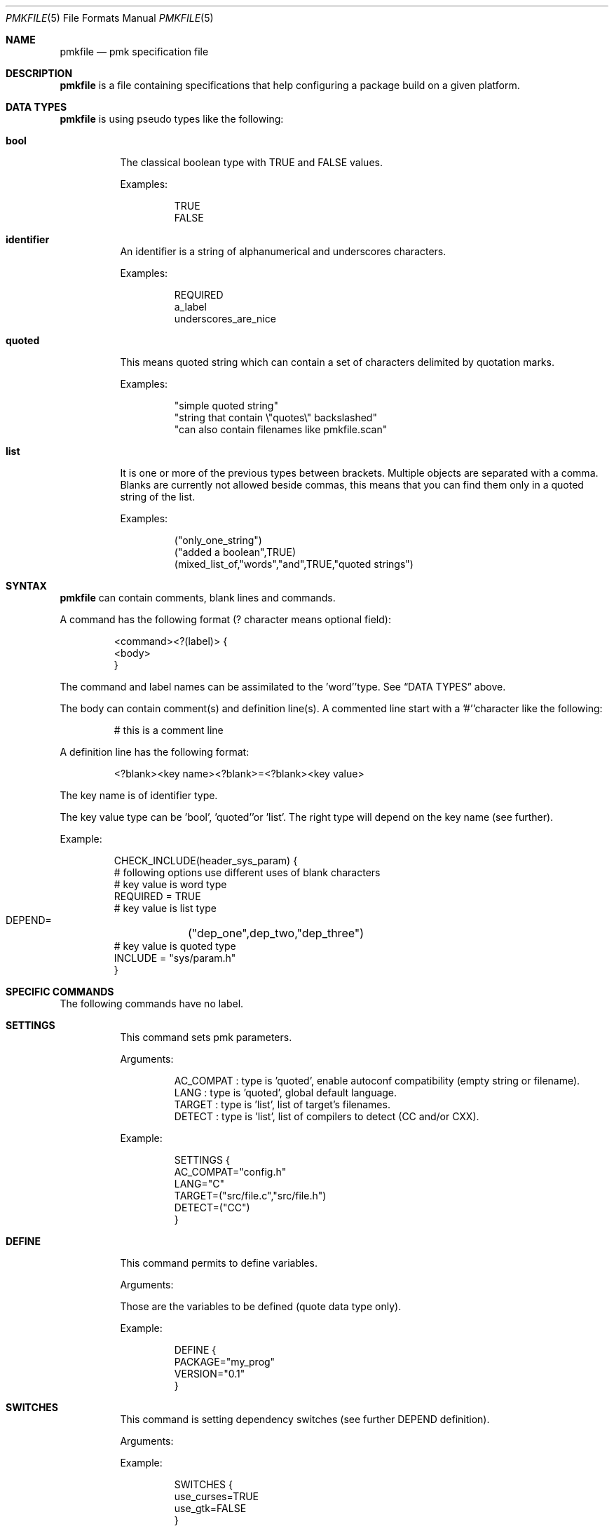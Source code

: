 .\" $Id$

.Dd April 27, 2003
.Dt PMKFILE 5
.Os

.Sh NAME
.Nm pmkfile
.Nd pmk specification file

.Sh DESCRIPTION
.Nm
is a file containing specifications that help configuring a package build
on a given platform.

.Sh DATA TYPES
.Nm
is using pseudo types like the following:
.Bl -tag -width Ds
.It Cm bool
The classical boolean type with TRUE and FALSE values.
.Pp
Examples:
.Bd -literal -offset -indent
 TRUE
 FALSE
.Ed

.It Cm identifier
An identifier is a string of alphanumerical and underscores characters.
.Pp
Examples:
.Bd -literal -offset -indent
 REQUIRED
 a_label 
 underscores_are_nice
.Ed

.It Cm quoted
This means quoted string which can contain a set of characters delimited
by quotation marks.
.Pp
Examples:
.Bd -literal -offset -indent
 "simple quoted string"
 "string that contain \\"quotes\\" backslashed"
 "can also contain filenames like pmkfile.scan"
.Ed

.It Cm list
It is one or more of the previous types between brackets.
Multiple objects are separated with a comma.
Blanks are currently not allowed beside commas, this means that you can
find them only in a quoted string of the list.
.Pp
Examples:
.Bd -literal -offset -indent
 ("only_one_string")
 ("added a boolean",TRUE)
 (mixed_list_of,"words","and",TRUE,"quoted strings")
.Ed
.El

.Sh SYNTAX
.Nm
can contain comments, blank lines and commands.
.Pp
A command has the following format (? character means optional field):
.Bd -literal -offset -indent
 <command><?(label)> {
 <body>
 }
.Ed
.Pp
The command and label names can be assimilated to the 'word''type.
See
.Sx DATA TYPES
above.
.Pp
The body can contain comment(s) and definition line(s).
A commented line start with a '#''character like the following:
.Bd -literal -offset -indent
# this is a comment line
.Ed
.Pp
A definition line has the following format:
.Bd -literal -offset -indent
<?blank><key name><?blank>=<?blank><key value>
.Ed
.Pp
The key name is of identifier type.
.Pp
The key value type can be 'bool', 'quoted''or 'list'.
The right type will depend on the key name (see further).
.Pp
Example:
.Bd -literal -offset -indent
CHECK_INCLUDE(header_sys_param) {
 # following options use different uses of blank characters
 # key value is word type
 REQUIRED = TRUE
 # key value is list type
 DEPEND=	("dep_one",dep_two,"dep_three")
 # key value is quoted type
 INCLUDE = "sys/param.h"
}
.Ed

.Sh SPECIFIC COMMANDS
.Pp
The following commands have no label.
.Bl -tag -width Ds
.It Cm SETTINGS
This command sets pmk parameters. 
.Pp
Arguments:
.Bd -literal -offset -indent
AC_COMPAT : type is 'quoted', enable autoconf compatibility (empty string or filename).
LANG : type is 'quoted', global default language.
TARGET : type is 'list', list of target's filenames.
DETECT : type is 'list', list of compilers to detect (CC and/or CXX).
.Ed
.Pp
Example:
.Bd -literal -offset -indent
SETTINGS {
 AC_COMPAT="config.h"
 LANG="C"
 TARGET=("src/file.c","src/file.h")
 DETECT=("CC")
}
.Ed

.It Cm DEFINE
This command permits to define variables.
.Pp
Arguments:
.Bd -literal -offset
Those are the variables to be defined (quote data type only).
.Ed
.Pp
Example:
.Bd -literal -offset -indent
DEFINE {
 PACKAGE="my_prog"
 VERSION="0.1"
}
.Ed

.It Cm SWITCHES
This command is setting dependency switches (see further DEPEND definition).
.Pp
Arguments:
.Pp
Example:
.Bd -literal -offset -indent
SWITCHES {
 use_curses=TRUE
 use_gtk=FALSE
}
.Ed
.El

.Sh STANDARD COMMANDS
.Pp
All these commands need a label.
.Pp
They all can have the following optional arguments:
.Bl -tag -width Ds
.It Cm REQUIRED
Specify if this test is required to achieve the configuration.
Type is 'bool'.
If not specified it is TRUE by default.
.It Cm DEPEND
Specify check dependencies. Type is 'list'.
A dependency is a label or a switch name.
The value of each dependencie can be negated by adding a leading '!''sign.
If at least one of the dependencies is false then the check will be disabled.
.Pp
Example:
.Bd -literal -offset -indent
DEPEND = ("header_gtk","!header_qt")
.Ed
.El
.Pp
Some of these commands can also have the following arguments:
.Bl -tag -width Ds
.It Cm LANG
Specify the language used in the following list:
.Bd -literal -offset -indent
C
C++
.Ed
.Pp Type is 'quoted', by default \\"C\\" is the used language.
.El
.Pp
Here the list of commands:
.Bl -tag -width Ds
.It Cm CHECK_BINARY
Check if a binary is in the path.
.Pp
Arguments:
.Bd -literal -offset -indent
REQUIRED, DEPEND.
NAME : type is 'quoted', name of the binary.
VARIABLE : type is 'quoted', variable name to store the path.
.Ed
.It Cm CHECK_INCLUDE
Check language header and optionally a function.
.Pp
Arguments:
.Bd -literal -offset -indent
REQUIRED, DEPEND, LANG.
NAME : type is 'quoted', name of the header.
FUNCTION : type is 'quoted', function to check, optional.
CFLAGS : type is 'quoted', variable name to store CFLAGS values, optional.
.Ed
.It Cm CHECK_LIB
Check a library and optionally a function.
.Pp
Arguments:
.Bd -literal -offset -indent
REQUIRED, DEPEND, LANG.
NAME : type is 'quoted', name of the library to check.
FUNCTION : type is 'quoted', function to check, optional.
LIBS : type is 'quoted', variable name to store LIBS values, optional.
.Ed
.It Cm CHECK_CONFIG
Check using a *-config tool.
.Pp
Arguments:
.Bd -literal -offset -indent
REQUIRED, DEPEND.
NAME : type is 'quoted', config tool name.
VERSION : type is 'quoted', minimal version needed, optional.
CFLAGS : type is 'quoted', variable name to store CFLAGS values, optional.
LIBS : type is 'quoted', variable name to store LIBS values, optional.
VARIABLE : type is 'quoted', variable name to store the path of the config tool, optional.
.Ed
.It Cm CHECK_PKG_CONFIG
Check a package using pkg-config.
.Pp
Arguments:
.Bd -literal -offset -indent
REQUIRED, DEPEND.
NAME : type is 'quoted', package name.
VERSION : type is 'quoted', minimal version needed, optional.
CFLAGS : type is 'quoted', variable name to store CFLAGS values, optional.
LIBS : type is 'quoted', variable name to store LIBS values, optional.
.Ed
.It Cm CHECK_TYPE
Check if the given type exists.
.Pp
Arguments:
.Bd -literal -offset -indent
REQUIRED, DEPEND, LANG.
NAME : type is 'quoted', name of the type to check.
HEADER : type is quoted, name of the header where to find the given type.
MEMBER : type is quoted, name of a member of the structure given in NAME to be checked.
.Ed
.It Cm CHECK_VARIABLE
Check if the given variable exists and optionally it's value.
.Pp
Arguments:
.Bd -literal -offset -indent
REQUIRED, DEPEND.
NAME : type is 'quoted', name of the variable to check.
VALUE : type is 'quoted', value to check with the variable, optional.
.Ed
.El

.Sh CONDITIONAL COMMANDS
.Bl -tag -width Ds
.It Cm IF(expression)
It contains other commands that will be executed only if the given
expression is true.
.Pp
Arguments:
.Pp
Example:
.Bd -literal -offset -indent
IF(header_gtk) {
	DEFINE {
		HAVE_GTK = "1"
	}
}
.Ed
.It Cm ELSE(expression)
It contains other commands that will be executed only if the given
expression is false.
.Pp
Arguments:
.Pp
Example:
.Bd -literal -offset -indent
ELSE(header_glib) {
	DEFINE {
		HAVE_GLIB = "0"
	}
}
.Ed
.El

.Sh SHARED LIBRARY SUPPORT
.Bl -tag -width Ds
.It Cm BUILD_SHLIB_NAME
This command helps you to build the name of a shared library.
.Pp
Arguments:
.Bd -literal -offset -indent
NAME : type is 'quoted', name of the library (without leading 'lib').
MAJOR : type is 'quoted', major number for the version.
MINOR : type is 'quoted', minor number for the version.
VERSION_NONE : type is 'quoted', variable name to store library name without version, optional.
VERSION_MAJ : type is 'quoted', variable name to store library name with major version, optional.
VERSION_FULL : type is 'quoted', variable name to store library name with full version, optional.
.Ed
.Pp
Example:
.Bd -literal -offset -indent
BUILD_SHLIB_NAME {
	NAME = "test"
	MAJOR = "0"
	MINOR = "2"
	VERSION_NONE = "LIBNAME"
	VERSION_FULL = "LIBNAMEVERS"
}
.Ed
.El

.Sh SEE ALSO
.Xr pmk 1
